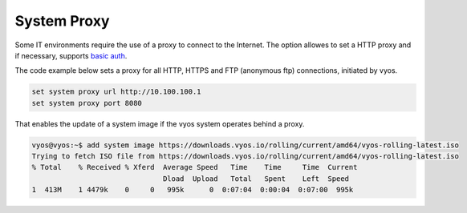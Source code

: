 .. _proxy:

System Proxy
============

Some IT environments require the use of a proxy to connect to the Internet.
The option allowes to set a HTTP proxy and if necessary, supports `basic auth`_.  

The code example below sets a proxy for all HTTP, HTTPS and FTP (anonymous ftp) connections, initiated by vyos. 

.. code-block:: console

  set system proxy url http://10.100.100.1
  set system proxy port 8080

That enables the update of a system image if the vyos system operates behind a proxy.

.. code-block:: console

  vyos@vyos:~$ add system image https://downloads.vyos.io/rolling/current/amd64/vyos-rolling-latest.iso
  Trying to fetch ISO file from https://downloads.vyos.io/rolling/current/amd64/vyos-rolling-latest.iso
  % Total    % Received % Xferd  Average Speed   Time    Time     Time  Current
                                 Dload  Upload   Total   Spent    Left  Speed
  1  413M    1 4479k    0     0   995k      0  0:07:04  0:00:04  0:07:00  995k



.. _`basic auth`: https://tools.ietf.org/html/rfc7617
